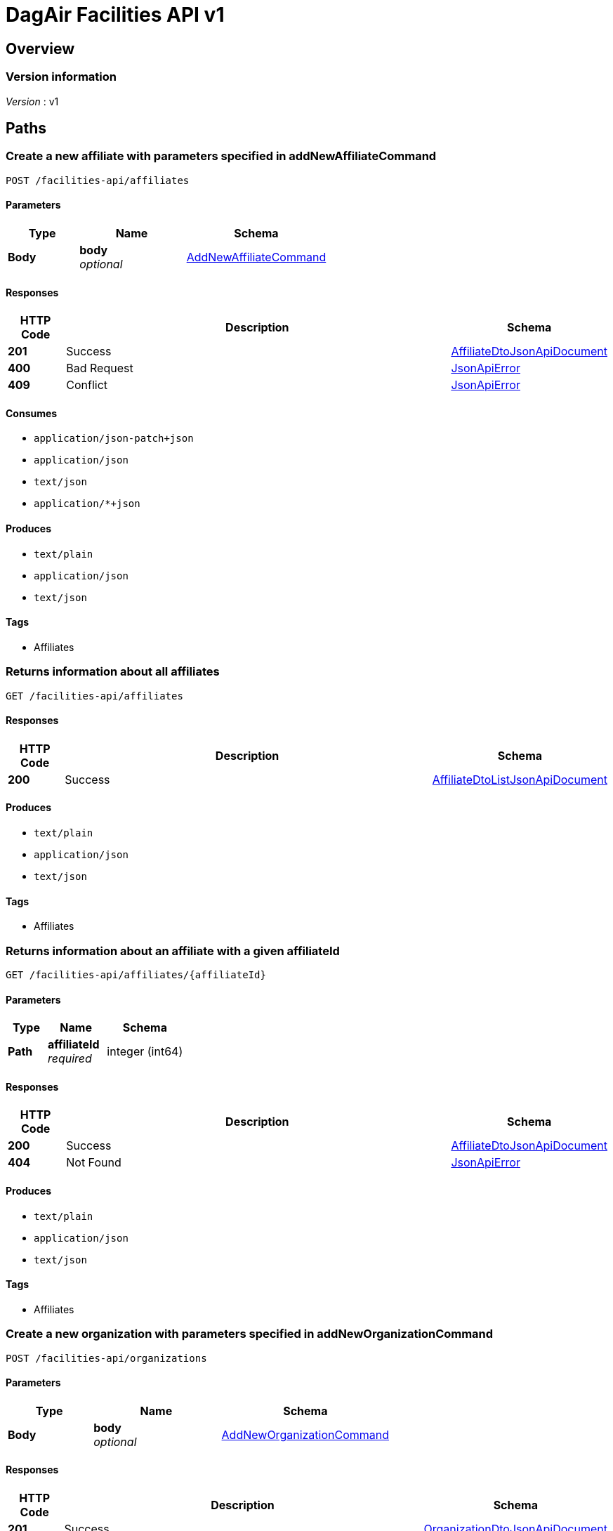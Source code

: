 = DagAir Facilities API v1


[[_overview]]
== Overview

=== Version information
[%hardbreaks]
__Version__ : v1




[[_paths]]
== Paths

[[_facilities-api_affiliates_post]]
=== Create a new affiliate with parameters specified in addNewAffiliateCommand
....
POST /facilities-api/affiliates
....


==== Parameters

[options="header", cols=".^2a,.^3a,.^4a"]
|===
|Type|Name|Schema
|**Body**|**body** +
__optional__|<<_addnewaffiliatecommand,AddNewAffiliateCommand>>
|===


==== Responses

[options="header", cols=".^2a,.^14a,.^4a"]
|===
|HTTP Code|Description|Schema
|**201**|Success|<<_affiliatedtojsonapidocument,AffiliateDtoJsonApiDocument>>
|**400**|Bad Request|<<_jsonapierror,JsonApiError>>
|**409**|Conflict|<<_jsonapierror,JsonApiError>>
|===


==== Consumes

* `application/json-patch+json`
* `application/json`
* `text/json`
* `application/*+json`


==== Produces

* `text/plain`
* `application/json`
* `text/json`


==== Tags

* Affiliates


[[_facilities-api_affiliates_get]]
=== Returns information about all affiliates
....
GET /facilities-api/affiliates
....


==== Responses

[options="header", cols=".^2a,.^14a,.^4a"]
|===
|HTTP Code|Description|Schema
|**200**|Success|<<_affiliatedtolistjsonapidocument,AffiliateDtoListJsonApiDocument>>
|===


==== Produces

* `text/plain`
* `application/json`
* `text/json`


==== Tags

* Affiliates


[[_facilities-api_affiliates_affiliateid_get]]
=== Returns information about an affiliate with a given affiliateId
....
GET /facilities-api/affiliates/{affiliateId}
....


==== Parameters

[options="header", cols=".^2a,.^3a,.^4a"]
|===
|Type|Name|Schema
|**Path**|**affiliateId** +
__required__|integer (int64)
|===


==== Responses

[options="header", cols=".^2a,.^14a,.^4a"]
|===
|HTTP Code|Description|Schema
|**200**|Success|<<_affiliatedtojsonapidocument,AffiliateDtoJsonApiDocument>>
|**404**|Not Found|<<_jsonapierror,JsonApiError>>
|===


==== Produces

* `text/plain`
* `application/json`
* `text/json`


==== Tags

* Affiliates


[[_facilities-api_organizations_post]]
=== Create a new organization with parameters specified in addNewOrganizationCommand
....
POST /facilities-api/organizations
....


==== Parameters

[options="header", cols=".^2a,.^3a,.^4a"]
|===
|Type|Name|Schema
|**Body**|**body** +
__optional__|<<_addneworganizationcommand,AddNewOrganizationCommand>>
|===


==== Responses

[options="header", cols=".^2a,.^14a,.^4a"]
|===
|HTTP Code|Description|Schema
|**201**|Success|<<_organizationdtojsonapidocument,OrganizationDtoJsonApiDocument>>
|**400**|Bad Request|<<_jsonapierror,JsonApiError>>
|**409**|Conflict|<<_jsonapierror,JsonApiError>>
|===


==== Consumes

* `application/json-patch+json`
* `application/json`
* `text/json`
* `application/*+json`


==== Produces

* `text/plain`
* `application/json`
* `text/json`


==== Tags

* Organizations


[[_facilities-api_organizations_get]]
=== Returns information about all organizations
....
GET /facilities-api/organizations
....


==== Responses

[options="header", cols=".^2a,.^14a,.^4a"]
|===
|HTTP Code|Description|Schema
|**200**|Success|<<_organizationdtolistjsonapidocument,OrganizationDtoListJsonApiDocument>>
|**404**|Not Found|<<_jsonapierror,JsonApiError>>
|===


==== Produces

* `text/plain`
* `application/json`
* `text/json`


==== Tags

* Organizations


[[_facilities-api_organizations_organizationid_get]]
=== Returns information about an organization with a given organizationId
....
GET /facilities-api/organizations/{organizationId}
....


==== Parameters

[options="header", cols=".^2a,.^3a,.^4a"]
|===
|Type|Name|Schema
|**Path**|**organizationId** +
__required__|integer (int64)
|===


==== Responses

[options="header", cols=".^2a,.^14a,.^4a"]
|===
|HTTP Code|Description|Schema
|**200**|Success|<<_organizationdtojsonapidocument,OrganizationDtoJsonApiDocument>>
|**404**|Not Found|<<_jsonapierror,JsonApiError>>
|===


==== Produces

* `text/plain`
* `application/json`
* `text/json`


==== Tags

* Organizations


[[_facilities-api_rooms_post]]
=== Create a new room with parameters specified in addNewRoomCommand
....
POST /facilities-api/rooms
....


==== Parameters

[options="header", cols=".^2a,.^3a,.^4a"]
|===
|Type|Name|Schema
|**Body**|**body** +
__optional__|<<_addnewroomcommand,AddNewRoomCommand>>
|===


==== Responses

[options="header", cols=".^2a,.^14a,.^4a"]
|===
|HTTP Code|Description|Schema
|**201**|Success|<<_roomdtojsonapidocument,RoomDtoJsonApiDocument>>
|**400**|Bad Request|<<_jsonapierror,JsonApiError>>
|**409**|Conflict|<<_jsonapierror,JsonApiError>>
|===


==== Consumes

* `application/json-patch+json`
* `application/json`
* `text/json`
* `application/*+json`


==== Produces

* `text/plain`
* `application/json`
* `text/json`


==== Tags

* Room


[[_facilities-api_rooms_roomid_get]]
=== Returns information about a room with a given roomId
....
GET /facilities-api/rooms/{roomId}
....


==== Parameters

[options="header", cols=".^2a,.^3a,.^4a"]
|===
|Type|Name|Schema
|**Path**|**roomId** +
__required__|integer (int64)
|===


==== Responses

[options="header", cols=".^2a,.^14a,.^4a"]
|===
|HTTP Code|Description|Schema
|**200**|Success|<<_roomdtojsonapidocument,RoomDtoJsonApiDocument>>
|**404**|Not Found|<<_jsonapierror,JsonApiError>>
|===


==== Produces

* `text/plain`
* `application/json`
* `text/json`


==== Tags

* Room


[[_identity_get]]
=== GET /identity

==== Responses

[options="header", cols=".^2a,.^14a,.^4a"]
|===
|HTTP Code|Description|Schema
|**200**|Success|No Content
|===


==== Tags

* Identity




[[_definitions]]
== Definitions

[[_addnewaffiliatecommand]]
=== AddNewAffiliateCommand

[options="header", cols=".^3a,.^4a"]
|===
|Name|Schema
|**affiliateDto** +
__optional__|<<_affiliatedto,AffiliateDto>>
|===


[[_addneworganizationcommand]]
=== AddNewOrganizationCommand

[options="header", cols=".^3a,.^4a"]
|===
|Name|Schema
|**organizationDto** +
__optional__|<<_organizationdto,OrganizationDto>>
|===


[[_addnewroomcommand]]
=== AddNewRoomCommand

[options="header", cols=".^3a,.^4a"]
|===
|Name|Schema
|**roomDto** +
__optional__|<<_roomdto,RoomDto>>
|===


[[_affiliatedto]]
=== AffiliateDto

[options="header", cols=".^3a,.^4a"]
|===
|Name|Schema
|**addressId** +
__optional__|integer (int64)
|**id** +
__optional__|integer (int64)
|**name** +
__required__|string
|**organization** +
__optional__|<<_organizationdto,OrganizationDto>>
|**organizationId** +
__optional__|integer (int64)
|**rooms** +
__optional__|< <<_roomdto,RoomDto>> > array
|===


[[_affiliatedtojsonapidocument]]
=== AffiliateDtoJsonApiDocument

[options="header", cols=".^3a,.^4a"]
|===
|Name|Schema
|**data** +
__required__|<<_affiliatedto,AffiliateDto>>
|===


[[_affiliatedtolistjsonapidocument]]
=== AffiliateDtoListJsonApiDocument

[options="header", cols=".^3a,.^4a"]
|===
|Name|Schema
|**data** +
__required__|< <<_affiliatedto,AffiliateDto>> > array
|===


[[_jsonapierror]]
=== JsonApiError

[options="header", cols=".^3a,.^4a"]
|===
|Name|Schema
|**message** +
__optional__ +
__read-only__|string
|**messageDetails** +
__optional__|string
|===


[[_organizationdto]]
=== OrganizationDto

[options="header", cols=".^3a,.^4a"]
|===
|Name|Schema
|**addressId** +
__optional__|integer (int64)
|**affiliates** +
__optional__|< <<_affiliatedto,AffiliateDto>> > array
|**id** +
__optional__|integer (int64)
|**name** +
__required__|string
|===


[[_organizationdtojsonapidocument]]
=== OrganizationDtoJsonApiDocument

[options="header", cols=".^3a,.^4a"]
|===
|Name|Schema
|**data** +
__required__|<<_organizationdto,OrganizationDto>>
|===


[[_organizationdtolistjsonapidocument]]
=== OrganizationDtoListJsonApiDocument

[options="header", cols=".^3a,.^4a"]
|===
|Name|Schema
|**data** +
__required__|< <<_organizationdto,OrganizationDto>> > array
|===


[[_roomdto]]
=== RoomDto

[options="header", cols=".^3a,.^4a"]
|===
|Name|Schema
|**affiliate** +
__optional__|<<_affiliatedto,AffiliateDto>>
|**affiliateId** +
__optional__|integer (int64)
|**floor** +
__optional__|integer (int32)
|**id** +
__optional__|integer (int64)
|**number** +
__optional__|string
|**uniqueRoomId** +
__optional__|string (uuid)
|===


[[_roomdtojsonapidocument]]
=== RoomDtoJsonApiDocument

[options="header", cols=".^3a,.^4a"]
|===
|Name|Schema
|**data** +
__required__|<<_roomdto,RoomDto>>
|===






